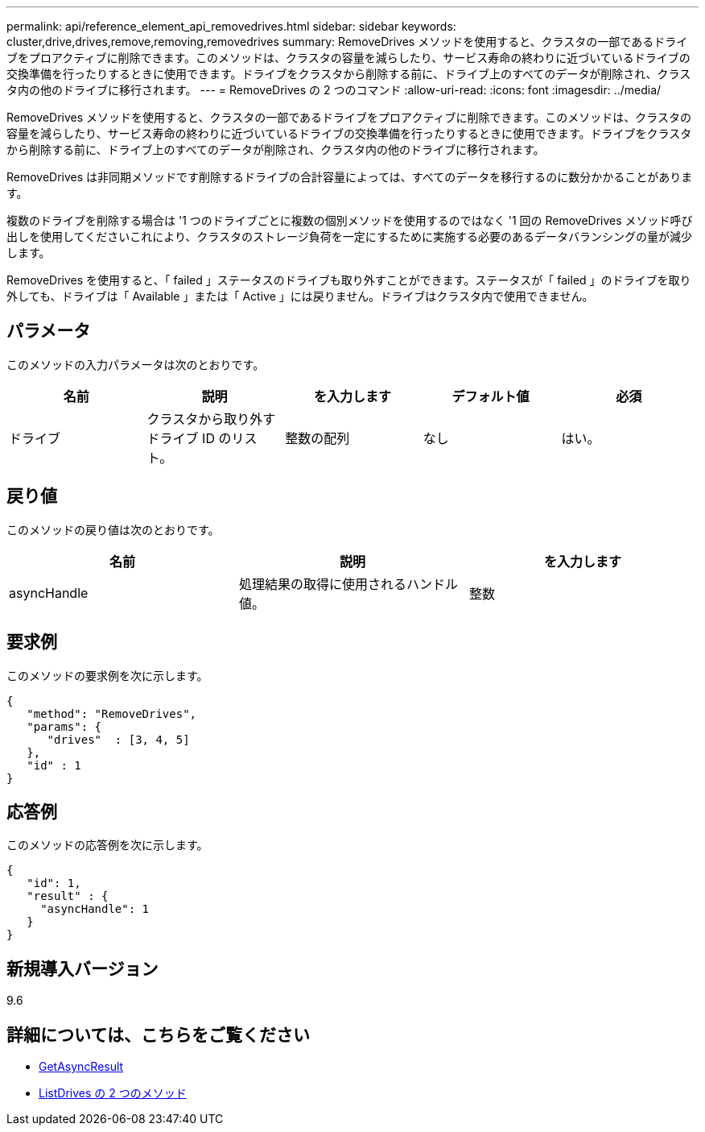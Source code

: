 ---
permalink: api/reference_element_api_removedrives.html 
sidebar: sidebar 
keywords: cluster,drive,drives,remove,removing,removedrives 
summary: RemoveDrives メソッドを使用すると、クラスタの一部であるドライブをプロアクティブに削除できます。このメソッドは、クラスタの容量を減らしたり、サービス寿命の終わりに近づいているドライブの交換準備を行ったりするときに使用できます。ドライブをクラスタから削除する前に、ドライブ上のすべてのデータが削除され、クラスタ内の他のドライブに移行されます。 
---
= RemoveDrives の 2 つのコマンド
:allow-uri-read: 
:icons: font
:imagesdir: ../media/


[role="lead"]
RemoveDrives メソッドを使用すると、クラスタの一部であるドライブをプロアクティブに削除できます。このメソッドは、クラスタの容量を減らしたり、サービス寿命の終わりに近づいているドライブの交換準備を行ったりするときに使用できます。ドライブをクラスタから削除する前に、ドライブ上のすべてのデータが削除され、クラスタ内の他のドライブに移行されます。

RemoveDrives は非同期メソッドです削除するドライブの合計容量によっては、すべてのデータを移行するのに数分かかることがあります。

複数のドライブを削除する場合は '1 つのドライブごとに複数の個別メソッドを使用するのではなく '1 回の RemoveDrives メソッド呼び出しを使用してくださいこれにより、クラスタのストレージ負荷を一定にするために実施する必要のあるデータバランシングの量が減少します。

RemoveDrives を使用すると、「 failed 」ステータスのドライブも取り外すことができます。ステータスが「 failed 」のドライブを取り外しても、ドライブは「 Available 」または「 Active 」には戻りません。ドライブはクラスタ内で使用できません。



== パラメータ

このメソッドの入力パラメータは次のとおりです。

|===
| 名前 | 説明 | を入力します | デフォルト値 | 必須 


 a| 
ドライブ
 a| 
クラスタから取り外すドライブ ID のリスト。
 a| 
整数の配列
 a| 
なし
 a| 
はい。

|===


== 戻り値

このメソッドの戻り値は次のとおりです。

|===
| 名前 | 説明 | を入力します 


 a| 
asyncHandle
 a| 
処理結果の取得に使用されるハンドル値。
 a| 
整数

|===


== 要求例

このメソッドの要求例を次に示します。

[listing]
----
{
   "method": "RemoveDrives",
   "params": {
      "drives"  : [3, 4, 5]
   },
   "id" : 1
}
----


== 応答例

このメソッドの応答例を次に示します。

[listing]
----
{
   "id": 1,
   "result" : {
     "asyncHandle": 1
   }
}
----


== 新規導入バージョン

9.6



== 詳細については、こちらをご覧ください

* xref:reference_element_api_getasyncresult.adoc[GetAsyncResult]
* xref:reference_element_api_listdrives.adoc[ListDrives の 2 つのメソッド]

